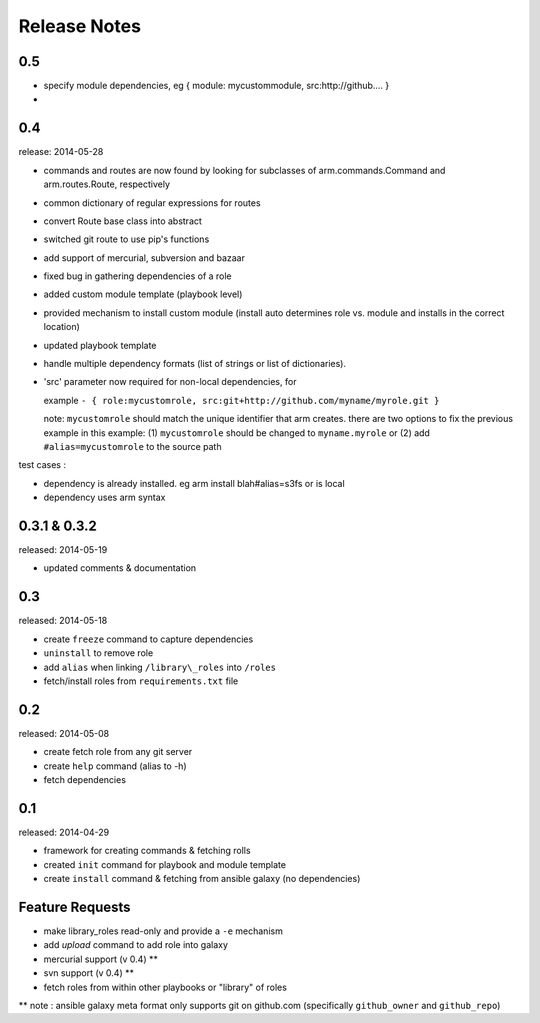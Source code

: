 Release Notes
-------------------

0.5
==================

- specify module dependencies, eg { module: mycustommodule, src:http://github.... }
- 

0.4
==================

release: 2014-05-28

- commands and routes are now found by looking for subclasses
  of arm.commands.Command and arm.routes.Route, respectively
- common dictionary of regular expressions for routes
- convert Route base class into abstract
- switched git route to use pip's functions
- add support of mercurial, subversion and bazaar
- fixed bug in gathering dependencies of a role
- added custom module template (playbook level)
- provided mechanism to install custom module (install auto determines role vs. module and installs in the correct location)
- updated playbook template
- handle multiple dependency formats (list of strings or list of dictionaries).
- 'src' parameter now required for non-local dependencies, for

  example ``- { role:mycustomrole, src:git+http://github.com/myname/myrole.git }``

  note: ``mycustomrole`` should match the unique identifier that arm creates. there are two options to fix the previous example
  in this example: (1) ``mycustomrole`` should be changed to ``myname.myrole`` or (2) add ``#alias=mycustomrole`` to the source path
  

test cases :

- dependency is already installed. eg arm install blah#alias=s3fs or is local
- dependency uses arm syntax


0.3.1 & 0.3.2
=================

released: 2014-05-19

- updated comments & documentation


0.3
=================

released: 2014-05-18

-  create ``freeze`` command to capture dependencies
-  ``uninstall`` to remove role
-  add ``alias`` when linking ``/library\_roles``  into ``/roles``
-  fetch/install roles from ``requirements.txt`` file


0.2
============

released: 2014-05-08

-  create fetch role from any git server
-  create ``help`` command (alias to -h)
-  fetch dependencies

0.1
=============

released: 2014-04-29

-  framework for creating commands & fetching rolls
-  created ``init`` command for playbook and module template
-  create ``install`` command & fetching from ansible galaxy (no
   dependencies)

Feature Requests
================

-  make library\_roles read-only and provide a ``-e`` mechanism
-  add `upload` command to add role into galaxy
-  mercurial support (v 0.4) **
-  svn support (v 0.4) **
-  fetch roles from within other playbooks or "library" of roles

** note : ansible galaxy meta format only supports git on github.com (specifically ``github_owner`` and ``github_repo``)
